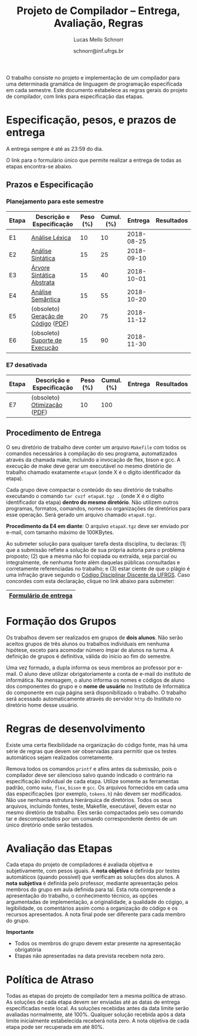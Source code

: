 # -*- coding: utf-8 -*-
# -*- mode: org -*-

#+Title: Projeto de Compilador -- Entrega, Avaliação, Regras
#+Author: Lucas Mello Schnorr
#+Date: schnorr@inf.ufrgs.br

#+LATEX_CLASS: article
#+LATEX_CLASS_OPTIONS: [10pt, twocolumn, a4paper]
#+LATEX_HEADER: \input{org-babel.tex}

#+OPTIONS: toc:nil
#+STARTUP: overview indent
#+TAGS: Lucas(L) noexport(n) deprecated(d)
#+EXPORT_SELECT_TAGS: export
#+EXPORT_EXCLUDE_TAGS: noexport

O trabalho consiste no projeto e implementação de um compilador
para uma determinada gramática de linguagem de programação
especificada em cada semestre. Este documento estabelece as regras
gerais do projeto de compilador, com links para especificação das
etapas.

* Especificação, pesos, e prazos de entrega

A entrega sempre é até as 23:59 do dia.

O link para o formulário único que permite realizar a entrega de todas
as etapas encontra-se abaixo.

** Prazos e Especificação

*** Planejamento para este semestre

| Etapa | Descrição e Especificação          | Peso (%) | Cumul. (%) |    Entrega | Resultados |
|-------+------------------------------------+----------+------------+------------+------------|
| E1    | [[./etapa1.org][Análise Léxica]]                     |       10 |         10 | 2018-08-25 |            |
| E2    | [[./etapa2.org][Análise Sintática]]                  |       15 |         25 | 2018-09-10 |            |
| E3    | [[./etapa3.org][Árvore Sintática Abstrata]]          |       15 |         40 | 2018-10-01 |            |
| E4    | [[./etapa4.org][Análise Semântica]]                  |       15 |         55 | 2018-10-20 |            |
| E5    | (obsoleto) [[./etapa5.pdf][Geração de Código]] ([[./etapa5.pdf][PDF]]) |       20 |         75 | 2018-11-12 |            |
| E6    | (obsoleto) [[./etapa6.org][Suporte de Execução]]     |       15 |         90 | 2018-11-30 |            |

*** E7 desativada

| Etapa | Descrição e Especificação   | Peso (%) | Cumul. (%) | Entrega | Resultados |
|-------+-----------------------------+----------+------------+---------+------------|
| E7    | (obsoleto) [[./etapa7.org][Otimização]] ([[./etapa7.pdf][PDF]]) |       10 |        100 |         |            |

** Procedimento de Entrega

O seu diretório de trabalho deve conter um arquivo =Makefile= com todos
os comandos necessários à compilação do seu programa, automatizados
através da chamada make, incluindo a invocação de flex, bison e gcc. A
execução de make deve gerar um executável no mesmo diretório de
trabalho chamado exatamente =etapaX= (onde X é o dígito identificador da
etapa).

Cada grupo deve compactar o conteúdo do seu diretório de trabalho
executando o comando =tar cvzf etapaX.tgz .= (onde X é o dígito
identificador da etapa) *dentro do mesmo diretório*. Não utilizem outros
programas, formatos, comandos, nomes ou organizações de diretórios
para esse operação. Será gerado um arquivo chamado =etapaX.tgz=.

*Procedimento da E4 em diante*: O arquivo =etapaX.tgz= deve ser enviado
por e-mail, com tamanho máximo de 100KBytes.

Ao submeter solução para qualquer tarefa desta disciplina, tu
declaras: (1) que a submissão reflete a solução de sua própria autoria
para o problema proposto; (2) que a mesma não foi copiada ou extraída,
seja parcial ou integralmente, de nenhuma fonte além daquelas públicas
consultadas e corretamente referenciadas no trabalho; e (3) estar
ciente de que o plágio é uma infração grave segundo o [[http://www.ufrgs.br/prae/sae/legislacao/codigo-disciplinar-discente][Código
Disciplinar Discente da UFRGS]]. Caso concordes com esta declaração,
clique no link abaixo para submeter:

|-----------------------|
| [[https://goo.gl/forms/KDnyCLPLULr6AcfF2][Formulário de entrega]] |
|-----------------------|

** Old Procedures                                                 :noexport:

*Procedimento até E3 inclusive*: O arquivo =etapaX.tgz= deve ser copiado
para o servidor http através do comando abaixo. Verifique as
permissões de acesso ao arquivo (com o programa =chmod= através de uma
conexão com =sftp=). Recomenda-se que testem o acesso à partir de um
local externo utilizando o programa =wget=.

#+BEGIN_EXAMPLE
scp etapaX.tgz username@html.inf.ufrgs.br:./public_html/
#+END_EXAMPLE

* Formação dos Grupos

Os trabalhos devem ser realizados em grupos de *dois alunos*. Não serão
aceitos grupos de três alunos ou trabalhos individuais em nenhuma
hipótese, exceto para acomodar número ímpar de alunos na turma. A
definição de grupos é definitiva, válida do início ao fim do semestre.

Uma vez formado, a dupla informa os seus membros ao professor por
e-mail. O aluno deve utilizar obrigatoriamente a conta de e-mail do
instituto de informática. Na mensagem, o aluno informa os nomes e
códigos de aluno dos componentes do grupo e o *nome de usuário* no
Instituto de Informática do componente em cuja página será
disponibilizado o trabalho. O trabalho será acessado automaticamente
através do servidor =http= do Instituto no diretório home desse usuário.

* Regras de desenvolvimento                                        :noexport:

Requerimentos obrigatórios na realização de todas as etapas.  A função
=main= deve estar em um arquivo chamado =main.c=. Ela não deve ser
alterada sob qualquer hipótese. Outros arquivos fontes são encorajados
de forma a manter a modularidade do código fonte. Sugere-se e edição
do arquivo =cc_misc.c=, com suas funções =main_init= e =main_finalize= para a
alocar e liberar estruturas de dados globais.
A entrada para o =flex= deve estar em um arquivo com o nome
=scanner.l=. As subseções seguintes apresentam os requisitos técnicos
obrigatórios nesta etapa do projeto de compiladores. Elas serão
consideradas na avaliação subjetiva da etapa.

** Git e Cmake

A solução desta etapa do projeto de compiladores deve vir acompanhada
de um repositório git que manteve o histórico de desenvolvimento do
projeto. Cada commit deve ser o menor possível (utilize a ferramenta
=git gui= para comitar apenas parte do arquivo modificado). Cada ação de
commit deve vir com mensagens significativas explicando a mudança
feita. Todos os membros do grupo devem ter feito ações de commit, pelo
fato deste trabalho ser colaborativo. Estas duas ações -- mensagens de
commit e quem fez o commit -- serão obtidas pelo professor através do
comando =git log= na raiz do repositório solução do grupo. O comando =git
blame= também será utilizado para verificar a participação de todos os
membros do grupo na construção da etapa.

** Código Inicial

O código inicial do projeto encontra-se em um repositório público no
Github cujo link é https://github.com/schnorr/pc. Sabendo que o
repositório do grupo deve ser obrigatoriamente *privado*, deve-se evitar
um clique em *Fork* pois sendo o repositório original público, o fork
também o será. Sendo assim, recomenda-se criar um repositório novo com
todo o histórico do repositório de referência do professor cujo link
está acima, assim podendo criar um repositório privado. Receber novas
modificações do repositório base é apenas questão de adicionar um
remote (do repositório de referência do professor) e executar um pull
desse remote. Caso o grupo já tenha criado um fork e iniciado o
desenvolvimento do trabalho, pode-se consultar [[https://stackoverflow.com/questions/10065526/github-how-to-make-a-fork-of-public-repository-private ][esta questão no
StackOverflow]] para torná-lo privado. Alternativamente, na situação
onde o grupo deseja utilizar o GitHub, pode-se adotar a [[https://github.com/new/import][ferramenta de
importação de projeto do GitHub]]. As alterações do repositório de
referência podem ser obtidas da mesma forma descrita acima (com adição
de remote e pull).

Abaixo uma listagem de comandos para clonar o repositório com o código
inicial e envio dos commits para o repositório do grupo, assumindo que
este já foi criado em algum serviço de GIT.

#+BEGIN_EXAMPLE
git clone https://github.com/schnorr/pc
cd pc
git remote add MEUREPO https://seuservidorgit.com/seusuario/seurepositorio/
git push MEUREPO master
#+END_EXAMPLE

O código inicial do compilador pode ser inicialmente compilado
(supondo que as bibliotecas necessárias para compilação já estão
instaladas) da seguinte forma:

#+BEGIN_EXAMPLE
mkdir build
cd build
cmake ..
make
#+END_EXAMPLE

Note que os arquivos =scanner.l= e =parser.y= deverão ser fortemente
modificados para atender aos requisitos deste trabalho. Eles estão
praticamente vazios. A solução do aluno deve partir deste código
inicial e utilizar a mesma estrutura de diretórios. Se novos arquivos
de código fonte devem ser adicionados, modifique o arquivo
=CMakeLists.txt= apropriadamente para que o novo arquivo seja incluído
no processo de compilação.

** Configurar Makefiles para Etapa

Para configurar o sistema de compilação para uma determinada etapa, os
passos abaixo devem ser realizados (supondo etapa 2). Adicionalmente,
pode-se realizar estes passos através da interface do =ccmake= (pacote
=cmake-curses-gui= em um Linux Debian).

#+BEGIN_EXAMPLE
cmake -DE1=OFF -DE2=ON .
make
#+END_EXAMPLE

** Atualizações do Professor

O professor pode efetuar alterações no repositório de referência. Os
alunos deverão pegar as modificações da seguinte forma (supondo que
origin é o repositório de referência do professor):
#+BEGIN_EXAMPLE
git pull origin master
#+END_EXAMPLE

Conflitos podem acontecer. Se o grupo não souber como resolvê-los,
entre em contato com o professor. Entender como funciona
o GIT e adotar boas práticas de desenvolvimento em equipe ajuda a
resolver os problemas.

** Avaliação automática

Um conjunto de testes já estão disponíveis no repositório para que o
grupo possa se autoavaliar. Para lançar estes testes, depois de ter
compilado o programa utilizando as instruções acima e com a ferramenta
=valgrind= instalada, execute o seguinte comando no diretório onde
encontra-se os arquivos compilados (supondo Etapa 1):

#+BEGIN_EXAMPLE
ctest -R e1
#+END_EXAMPLE

** Formato de Entrega

O líder do grupo deve marcar, utilizando uma *tag* do git, o commit que
representa a solução do grupo para uma determinada etapa. Utilize uma
tag significativa, como por exemplo *E1* ou *Etapa1* para a etapa 1. Para
enviar a tag para o seu servidor, uma opção específica deve ser
utilizada, da seguinte forma:

#+BEGIN_EXAMPLE
git push --tags ORIGIN master
#+END_EXAMPLE

Em seguida, *antes do prazo limite de entrega estabelecido*, submeta
(através do formulário único de submissão) as seguintes informações:
- O identificador da etapa (E1, E2, ...)
- O link para que o professor possa clonar o repositório
- O nome da tag que marca o commit que representa a solução

Tenha certeza que o professor possa clonar o repositório. *Observação*:
A solução deve ser baseada nos arquivos inicialmente oferecidos aos
alunos. O professor deve poder executar a sequência de comandos para
avaliar o resultado do trabalho (supondo Etapa 3):

#+begin_src R :results output :session :exports both
cd diretorio-com-a-solucao
mkdir build
cd build
cmake -DE1=OFF -DE2=OFF -DE3=ON ..
make
ctest -R e3
#+end_src

** Recomendações

Executem vários testes. Verifiquem a conformidade com cada uma das
regras desse formato e da especificação da etapa. Verifiquem se o
trabalho pode ser compilado e rodado em outro sistema fora o usado
para desenvolvimento. Incluam os nomes dos componentes do grupo em
comentários no início de todos os códigos fonte do seu
trabalho. Retirem dúvidas com o professor antes do prazo final.

* Regras de desenvolvimento

Existe uma certa flexibilidade na organização do código fonte, mas há
uma série de regras que devem ser observadas para permitir que os
testes automáticos sejam realizados corretamente.

Remova todos os comandos =printf= e afins antes da submissão, pois o
compilador deve ser silencioso salvo quando indicado o contrário na
especificação individual de cada etapa. Utilize somente as ferramentas
padrão, como =make=, =flex=, =bison= e =gcc=. Os arquivos fornecidos em cada
uma das especificações (por exemplo, =tokens.h=) não devem ser
modificados. Não use nenhuma estrutura hierárquica de
diretórios. Todos os seus arquivos, incluindo fontes, teste, Makefile,
executável, devem estar no mesmo diretório de trabalho. Eles serão
compactados pelo seu comando tar e descompactados por um comando
correspondente dentro de um único diretório onde serão testados.

* Avaliação das Etapas

Cada etapa do projeto de compiladores é avaliada objetiva e
subjetivamente, com pesos iguais. A *nota objetiva* é definida por
testes automáticos (quando possível) que verificam as soluções dos
alunos. A *nota subjetiva* é definida pelo professor, mediante
apresentação pelos membros do grupo em aula definida para tal. Esta
nota compreende a apresentação do trabalho, o conhecimento técnico, as
opções argumentadas de implementação, a originalidade, a qualidade do
cógigo, a legibilidade, os comentários assim como a organização do
código e os recursos apresentados. A nota final pode ser diferente
para cada membro do grupo.

*Importante*
- Todos os membros do grupo devem estar presente na apresentação obrigatória
- Etapas não apresentadas na data prevista recebem nota zero.

* Política de Atraso

Todas as etapas do projeto de compilador tem a mesma política de
atraso. As soluções de cada etapa devem ser enviadas até as datas de
entrega especificadas neste local. As soluções recebidas antes da data
limite serão avaliadas normalmente, até 100%. Qualquer solução
recebida após a data limite inicialmente estabelecida receberá nota
zero. A nota objetiva de cada etapa pode ser recuperada em até 80%.

